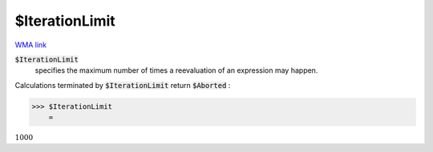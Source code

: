 $IterationLimit
===============

`WMA link <https://reference.wolfram.com/language/ref/$IterationLimit.html>`_


:code:`$IterationLimit`
    specifies the maximum number of times a reevaluation of an expression may happen.





Calculations terminated by :code:`$IterationLimit`  return :code:`$Aborted` :

>>> $IterationLimit
    =

:math:`1000`


